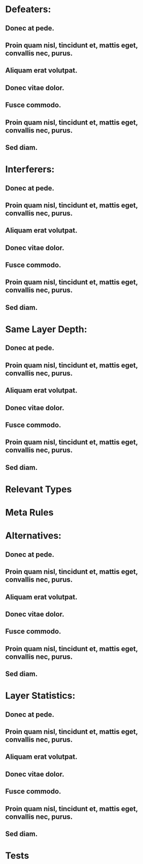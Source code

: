 * Defeaters:
** Donec at pede.
** Proin quam nisl, tincidunt et, mattis eget, convallis nec, purus.  
** Aliquam erat volutpat.  
** Donec vitae dolor.  
** Fusce commodo.  
** Proin quam nisl, tincidunt et, mattis eget, convallis nec, purus.  
** Sed diam.  
* Interferers:
** Donec at pede.
** Proin quam nisl, tincidunt et, mattis eget, convallis nec, purus.  
** Aliquam erat volutpat.  
** Donec vitae dolor.  
** Fusce commodo.  
** Proin quam nisl, tincidunt et, mattis eget, convallis nec, purus.  
** Sed diam.  
* Same Layer Depth:
** Donec at pede.
** Proin quam nisl, tincidunt et, mattis eget, convallis nec, purus.  
** Aliquam erat volutpat.  
** Donec vitae dolor.  
** Fusce commodo.  
** Proin quam nisl, tincidunt et, mattis eget, convallis nec, purus.  
** Sed diam.  
* Relevant Types
* Meta Rules
* Alternatives:
** Donec at pede.
** Proin quam nisl, tincidunt et, mattis eget, convallis nec, purus.  
** Aliquam erat volutpat.  
** Donec vitae dolor.  
** Fusce commodo.  
** Proin quam nisl, tincidunt et, mattis eget, convallis nec, purus.  
** Sed diam.  
* Layer Statistics:
** Donec at pede.
** Proin quam nisl, tincidunt et, mattis eget, convallis nec, purus.  
** Aliquam erat volutpat.  
** Donec vitae dolor.  
** Fusce commodo.  
** Proin quam nisl, tincidunt et, mattis eget, convallis nec, purus.  
** Sed diam.  
* Tests

